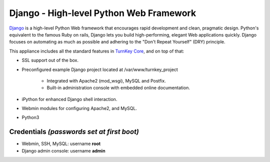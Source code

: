 Django - High-level Python Web Framework
========================================

`Django`_ is a high-level Python Web framework that encourages rapid
development and clean, pragmatic design. Python's equivalent to the
famous Ruby on rails, Django lets you build high-performing, elegant Web
applications quickly. Django focuses on automating as much as possible
and adhering to the "Don't Repeat Yourself" (DRY) principle.

This appliance includes all the standard features in `TurnKey Core`_,
and on top of that:

- SSL support out of the box.
- Preconfigured example Django project located at /var/www/turnkey_project
   
   - Integrated with Apache2 (mod\_wsgi), MySQL and Postfix.
   - Built-in administration console with embedded online documentation.

- iPython for enhanced Django shell interaction.
- Webmin modules for configuring Apache2, and MySQL.
- Python3

Credentials *(passwords set at first boot)*
-------------------------------------------

- Webmin, SSH, MySQL: username **root**
- Django admin console: username **admin**

.. _Django: http://www.djangoproject.com/
.. _TurnKey Core: https://www.turnkeylinux.org/core
